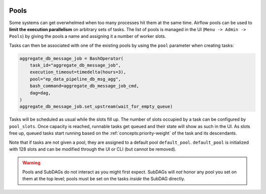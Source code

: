  .. Licensed to the Apache Software Foundation (ASF) under one
    or more contributor license agreements.  See the NOTICE file
    distributed with this work for additional information
    regarding copyright ownership.  The ASF licenses this file
    to you under the Apache License, Version 2.0 (the
    "License"); you may not use this file except in compliance
    with the License.  You may obtain a copy of the License at

 ..   http://www.apache.org/licenses/LICENSE-2.0

 .. Unless required by applicable law or agreed to in writing,
    software distributed under the License is distributed on an
    "AS IS" BASIS, WITHOUT WARRANTIES OR CONDITIONS OF ANY
    KIND, either express or implied.  See the License for the
    specific language governing permissions and limitations
    under the License.

.. _concepts:pool:

Pools
=====

Some systems can get overwhelmed when too many processes hit them at the same time. Airflow pools can be used to
**limit the execution parallelism** on arbitrary sets of tasks. The list of pools is managed in the UI
(``Menu -> Admin -> Pools``) by giving the pools a name and assigning it a number of worker slots.

Tasks can then be associated with one of the existing pools by using the ``pool`` parameter when creating tasks:

.. code-block:: python

    aggregate_db_message_job = BashOperator(
        task_id="aggregate_db_message_job",
        execution_timeout=timedelta(hours=3),
        pool="ep_data_pipeline_db_msg_agg",
        bash_command=aggregate_db_message_job_cmd,
        dag=dag,
    )
    aggregate_db_message_job.set_upstream(wait_for_empty_queue)


Tasks will be scheduled as usual while the slots fill up. The number of slots occupied by a task can be configured by
``pool_slots``. Once capacity is reached, runnable tasks get queued and their state will show as such in the UI.
As slots free up, queued tasks start running based on the :ref:`concepts:priority-weight` of the task and its
descendants.

Note that if tasks are not given a pool, they are assigned to a default pool ``default_pool``.  ``default_pool`` is
initialized with 128 slots and can be modified through the UI or CLI (but cannot be removed).

.. warning::

    Pools and SubDAGs do not interact as you might first expect. SubDAGs will *not* honor any pool you set on them at
    the top level; pools must be set on the tasks *inside* the SubDAG directly.
